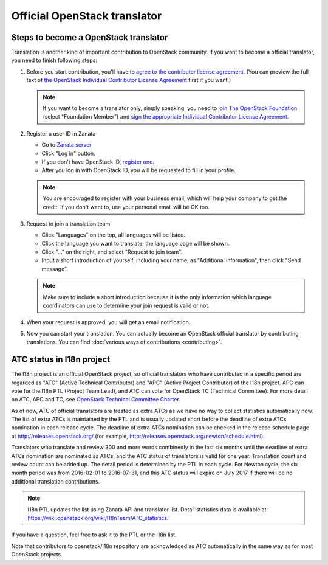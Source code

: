 =============================
Official OpenStack translator
=============================

Steps to become a OpenStack translator
--------------------------------------

Translation is another kind of important contribution to OpenStack
community. If you want to become a official translator, you need to
finish following steps:

1. Before you start contribution, you'll have to `agree
   to the contributor license agreement
   <http://docs.openstack.org/infra/manual/developers.html#account-setup>`_.
   (You can preview the full text of `the OpenStack Individual
   Contributor License Agreement
   <https://review.openstack.org/static/cla.html>`_ first if you want.)

   .. note::

      If you want to become a translator only, simply speaking,
      you need to `join The OpenStack Foundation
      <https://www.openstack.org/join/>`_
      (select "Foundation Member") and
      `sign the appropriate Individual Contributor License Agreement
      <http://docs.openstack.org/infra/manual/developers.html#sign-the-appropriate-individual-contributor-license-agreement>`_.

2. Register a user ID in Zanata

   * Go to `Zanata server <https://translate.openstack.org/>`_
   * Click "Log in" button.
   * If you don't have OpenStack ID,
     `register one <https://www.openstack.org/join/register>`_.
   * After you log in with OpenStack ID, you will be requested to fill in
     your profile.

   .. note::

      You are encouraged to register with your business email,
      which will help your company to get the credit. If you don't
      want to, use your personal email will be OK too.

3. Request to join a translation team

   * Click "Languages" on the top, all languages will be listed.
   * Click the language you want to translate, the language page will
     be shown.
   * Click "..." on the right, and select "Request to join team".
   * Input a short introduction of yourself, including your name, as
     "Additional information", then click "Send message".

   .. note::

      Make sure to include a short introduction because it is the
      only information which language coordinators can use to
      determine your join request is valid or not.

4. When your request is approved, you will get an email notification.

5. Now you can start your translation.
   You can actually become an OpenStack official translator
   by contributing translations.
   You can find :doc:`various ways of contributions <contributing>`.

ATC status in I18n project
--------------------------

The I18n project is an official OpenStack project, so official translators
who have contributed in a specific period are regarded as
"ATC" (Active Technical Contributor) and
"APC" (Active Project Contributor) of the I18n project.
APC can vote for the I18n PTL (Project Team Lead), and ATC
can vote for OpenStack TC (Technical Committee).
For more detail on ATC, APC and TC,
see `OpenStack Technical Committee Charter
<http://governance.openstack.org/reference/charter.html>`__.

As of now, ATC of official translators are treated as extra ATCs
as we have no way to collect statistics automatically now.
The list of extra ATCs is maintained by the PTL and is usually updated
short before the deadline of extra ATCs nomination in each release cycle.
The deadline of extra ATCs nomination can be checked in the release
schedule page at http://releases.openstack.org/ (for example,
http://releases.openstack.org/newton/schedule.html).

Translators who translate and review 300 and more words combinedly
in the last six months until the deadline of extra ATCs nomination are
nominated as ATCs, and the ATC status of translators is valid for one year.
Translation count and review count can be added up.
The detail period is determined by the PTL in each cycle.
For Newton cycle, the six month period was from 2016-02-01 to 2016-07-31,
and this ATC status will expire on July 2017 if there will be no
additional translation contributions.

.. note::

   I18n PTL updates the list using Zanata API and translator list.
   Detail statistics data is available at:
   https://wiki.openstack.org/wiki/I18nTeam/ATC_statistics.

If you have a question, feel free to ask it to the PTL or the i18n list.

Note that contributors to openstack/i18n repository are acknowledged
as ATC automatically in the same way as for most OpenStack projects.
